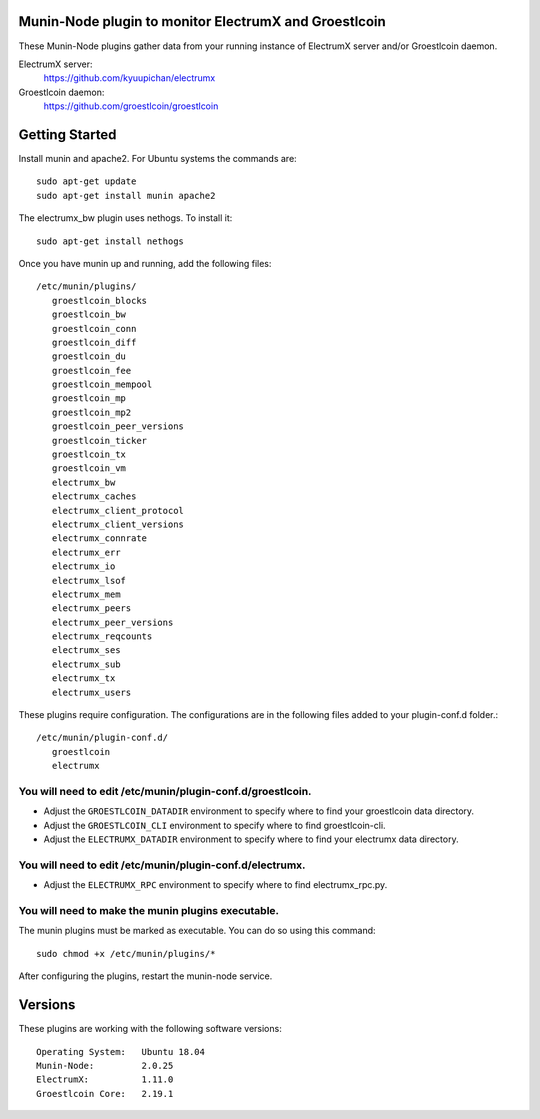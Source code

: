
Munin-Node plugin to monitor ElectrumX and Groestlcoin
--------------------------------------------------

These Munin-Node plugins gather data from your running instance of
ElectrumX server and/or Groestlcoin daemon.

ElectrumX server:
    https://github.com/kyuupichan/electrumx

Groestlcoin daemon:
    https://github.com/groestlcoin/groestlcoin


Getting Started
---------------

Install munin and apache2.  For Ubuntu systems the commands are::

    sudo apt-get update
    sudo apt-get install munin apache2

The electrumx_bw plugin uses nethogs. To install it::

    sudo apt-get install nethogs

Once you have munin up and running, add the following files::

 /etc/munin/plugins/
    groestlcoin_blocks
    groestlcoin_bw
    groestlcoin_conn
    groestlcoin_diff
    groestlcoin_du
    groestlcoin_fee
    groestlcoin_mempool
    groestlcoin_mp
    groestlcoin_mp2
    groestlcoin_peer_versions
    groestlcoin_ticker
    groestlcoin_tx
    groestlcoin_vm
    electrumx_bw
    electrumx_caches
    electrumx_client_protocol
    electrumx_client_versions
    electrumx_connrate
    electrumx_err
    electrumx_io
    electrumx_lsof
    electrumx_mem
    electrumx_peers
    electrumx_peer_versions
    electrumx_reqcounts
    electrumx_ses
    electrumx_sub
    electrumx_tx
    electrumx_users

These plugins require configuration.
The configurations are in the following files added to your plugin-conf.d folder.::

 /etc/munin/plugin-conf.d/
    groestlcoin
    electrumx

You will need to edit /etc/munin/plugin-conf.d/groestlcoin.
*******************************************************

- Adjust the ``GROESTLCOIN_DATADIR`` environment to specify where to find your groestlcoin data directory.
- Adjust the ``GROESTLCOIN_CLI`` environment to specify where to find groestlcoin-cli.
- Adjust the ``ELECTRUMX_DATADIR`` environment to specify where to find your electrumx data directory.

You will need to edit /etc/munin/plugin-conf.d/electrumx.
*********************************************************

- Adjust the ``ELECTRUMX_RPC`` environment to specify where to find electrumx_rpc.py.

You will need to make the munin plugins executable.
***************************************************

The munin plugins must be marked as executable.
You can do so using this command::

    sudo chmod +x /etc/munin/plugins/*

After configuring the plugins, restart the munin-node service.

Versions
--------

These plugins are working with the following software versions::

 Operating System:   Ubuntu 18.04
 Munin-Node:         2.0.25
 ElectrumX:          1.11.0
 Groestlcoin Core:   2.19.1

